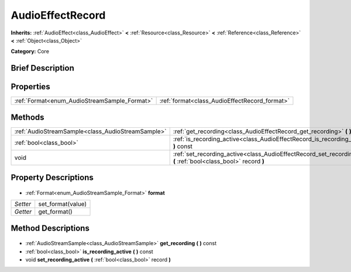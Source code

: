 .. Generated automatically by doc/tools/makerst.py in Godot's source tree.
.. DO NOT EDIT THIS FILE, but the AudioEffectRecord.xml source instead.
.. The source is found in doc/classes or modules/<name>/doc_classes.

.. _class_AudioEffectRecord:

AudioEffectRecord
=================

**Inherits:** :ref:`AudioEffect<class_AudioEffect>` **<** :ref:`Resource<class_Resource>` **<** :ref:`Reference<class_Reference>` **<** :ref:`Object<class_Object>`

**Category:** Core

Brief Description
-----------------



Properties
----------

+----------------------------------------------+-----------------------------------------------+
| :ref:`Format<enum_AudioStreamSample_Format>` | :ref:`format<class_AudioEffectRecord_format>` |
+----------------------------------------------+-----------------------------------------------+

Methods
-------

+----------------------------------------------------+----------------------------------------------------------------------------------------------------------------------+
| :ref:`AudioStreamSample<class_AudioStreamSample>`  | :ref:`get_recording<class_AudioEffectRecord_get_recording>` **(** **)** const                                        |
+----------------------------------------------------+----------------------------------------------------------------------------------------------------------------------+
| :ref:`bool<class_bool>`                            | :ref:`is_recording_active<class_AudioEffectRecord_is_recording_active>` **(** **)** const                            |
+----------------------------------------------------+----------------------------------------------------------------------------------------------------------------------+
| void                                               | :ref:`set_recording_active<class_AudioEffectRecord_set_recording_active>` **(** :ref:`bool<class_bool>` record **)** |
+----------------------------------------------------+----------------------------------------------------------------------------------------------------------------------+

Property Descriptions
---------------------

  .. _class_AudioEffectRecord_format:

- :ref:`Format<enum_AudioStreamSample_Format>` **format**

+----------+-------------------+
| *Setter* | set_format(value) |
+----------+-------------------+
| *Getter* | get_format()      |
+----------+-------------------+

Method Descriptions
-------------------

  .. _class_AudioEffectRecord_get_recording:

- :ref:`AudioStreamSample<class_AudioStreamSample>` **get_recording** **(** **)** const

  .. _class_AudioEffectRecord_is_recording_active:

- :ref:`bool<class_bool>` **is_recording_active** **(** **)** const

  .. _class_AudioEffectRecord_set_recording_active:

- void **set_recording_active** **(** :ref:`bool<class_bool>` record **)**

